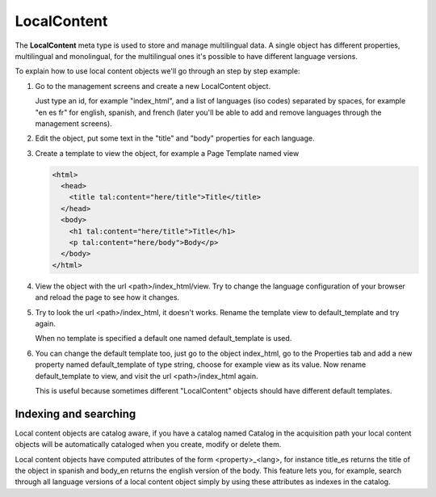 LocalContent
============

The **LocalContent** meta type is used to store and manage multilingual data.
A single object has different properties, multilingual and monolingual, for
the multilingual ones it's possible to have different language versions.

To explain how to use local content objects we'll go through an step by step
example:

1. Go to the management screens and create a new LocalContent object.

   Just type an id, for example "index_html", and a list of languages (iso
   codes) separated by spaces, for example "en es fr" for english, spanish,
   and french (later you'll be able to add and remove languages through the
   management screens).

2. Edit the object, put some text in the "title" and "body" properties for
   each language.

3. Create a template to view the object, for example a Page Template named
   view

   .. code-block:: html

        <html>
          <head>
            <title tal:content="here/title">Title</title>
          </head>
          <body>
            <h1 tal:content="here/title">Title</h1>
            <p tal:content="here/body">Body</p>
          </body>
        </html>

4. View the object with the url <path>/index_html/view. Try to change the
   language configuration of your browser and reload the page to see how it
   changes.

5. Try to look the url <path>/index_html, it doesn't works. Rename the
   template view to default_template and try again.

   When no template is specified a default one named default_template is used.

6. You can change the default template too, just go to the object index_html,
   go to the Properties tab and add a new property named default_template of
   type string, choose for example view as its value. Now rename
   default_template to view, and visit the url <path>/index_html again.

   This is useful because sometimes different "LocalContent" objects should
   have different default templates.


Indexing and searching
----------------------

Local content objects are catalog aware, if you have a catalog named Catalog
in the acquisition path your local content objects will be automatically
cataloged when you create, modify or delete them.

Local content objects have computed attributes of the form <property>_<lang>,
for instance title_es returns the title of the object in spanish and body_en
returns the english version of the body. This feature lets you, for example,
search through all language versions of a local content object simply by using
these attributes as indexes in the catalog.

